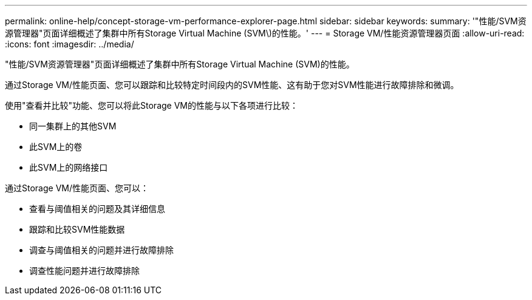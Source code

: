 ---
permalink: online-help/concept-storage-vm-performance-explorer-page.html 
sidebar: sidebar 
keywords:  
summary: '"性能/SVM资源管理器"页面详细概述了集群中所有Storage Virtual Machine (SVM\)的性能。' 
---
= Storage VM/性能资源管理器页面
:allow-uri-read: 
:icons: font
:imagesdir: ../media/


[role="lead"]
"性能/SVM资源管理器"页面详细概述了集群中所有Storage Virtual Machine (SVM)的性能。

通过Storage VM/性能页面、您可以跟踪和比较特定时间段内的SVM性能、这有助于您对SVM性能进行故障排除和微调。

使用"查看并比较"功能、您可以将此Storage VM的性能与以下各项进行比较：

* 同一集群上的其他SVM
* 此SVM上的卷
* 此SVM上的网络接口


通过Storage VM/性能页面、您可以：

* 查看与阈值相关的问题及其详细信息
* 跟踪和比较SVM性能数据
* 调查与阈值相关的问题并进行故障排除
* 调查性能问题并进行故障排除

